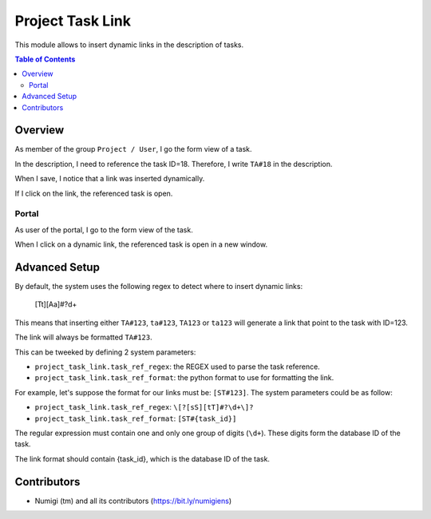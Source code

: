 Project Task Link
=================
This module allows to insert dynamic links in the description of tasks.

.. contents:: Table of Contents

Overview
--------
As member of the group ``Project / User``, I go the form view of a task.

.. image:: static/description/task_form.png

In the description, I need to reference the task ID=18.
Therefore, I write ``TA#18`` in the description.

.. image:: static/description/task_form_edit_mode.png

When I save, I notice that a link was inserted dynamically.

.. image:: static/description/task_form_saved.png

If I click on the link, the referenced task is open.

.. image:: static/description/linked_task_form.png

Portal
~~~~~~
As user of the portal, I go to the form view of the task.

.. image:: static/description/portal_task_with_link.png

When I click on a dynamic link, the referenced task is open in a new window.

.. image:: static/description/portal_linked_task.png

Advanced Setup
--------------
By default, the system uses the following regex to detect where to insert dynamic links:

..

    [Tt][Aa]\#?\d+

This means that inserting either ``TA#123``, ``ta#123``, ``TA123`` or ``ta123``
will generate a link that point to the task with ID=123.

The link will always be formatted ``TA#123``.

This can be tweeked by defining 2 system parameters:

* ``project_task_link.task_ref_regex``: the REGEX used to parse the task reference.
* ``project_task_link.task_ref_format``: the python format to use for formatting the link.

For example, let's suppose the format for our links must be: ``[ST#123]``.
The system parameters could be as follow:

* ``project_task_link.task_ref_regex``: ``\[?[sS][tT]#?\d+\]?``
* ``project_task_link.task_ref_format``: ``[ST#{task_id}]``

The regular expression must contain one and only one group of digits (``\d+``).
These digits form the database ID of the task.

The link format should contain {task_id}, which is the database ID of the task.

Contributors
------------
* Numigi (tm) and all its contributors (https://bit.ly/numigiens)
